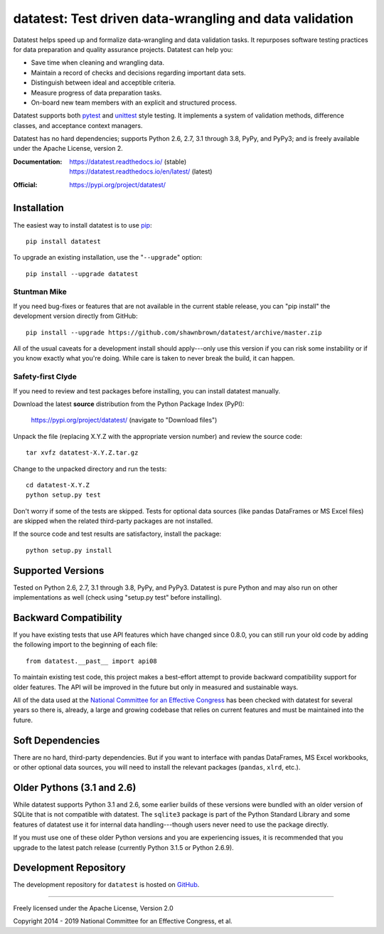 
********************************************************
datatest: Test driven data-wrangling and data validation
********************************************************

..
    Project badges for quick reference:

|buildstatus| |devstatus| |license| |pyversions|


.. start-inclusion-marker-description

Datatest helps speed up and formalize data-wrangling and data
validation tasks. It repurposes software testing practices for
data preparation and quality assurance projects. Datatest can
help you:

* Save time when cleaning and wrangling data.
* Maintain a record of checks and decisions regarding important data sets.
* Distinguish between ideal and acceptible criteria.
* Measure progress of data preparation tasks.
* On-board new team members with an explicit and structured process.

Datatest supports both pytest_ and unittest_ style testing.
It implements a system of validation methods, difference
classes, and acceptance context managers.

Datatest has no hard dependencies; supports Python 2.6, 2.7,
3.1 through 3.8, PyPy, and PyPy3; and is freely available under
the Apache License, version 2.

.. _pytest: https://pytest.org
.. _unittest: https://docs.python.org/library/unittest.html

.. end-inclusion-marker-description


:Documentation:
    | https://datatest.readthedocs.io/ (stable)
    | https://datatest.readthedocs.io/en/latest/ (latest)

:Official:
    | https://pypi.org/project/datatest/


Installation
============

.. start-inclusion-marker-install

The easiest way to install datatest is to use `pip <https://pip.pypa.io>`_::

  pip install datatest

To upgrade an existing installation, use the "``--upgrade``" option::

  pip install --upgrade datatest


Stuntman Mike
-------------

If you need bug-fixes or features that are not available
in the current stable release, you can "pip install" the
development version directly from GitHub::

  pip install --upgrade https://github.com/shawnbrown/datatest/archive/master.zip

All of the usual caveats for a development install should
apply---only use this version if you can risk some instability
or if you know exactly what you're doing. While care is taken
to never break the build, it can happen.


Safety-first Clyde
------------------

If you need to review and test packages before installing, you can
install datatest manually.

Download the latest **source** distribution from the Python Package
Index (PyPI):

  https://pypi.org/project/datatest/ (navigate to "Download files")

Unpack the file (replacing X.Y.Z with the appropriate version number)
and review the source code::

  tar xvfz datatest-X.Y.Z.tar.gz

Change to the unpacked directory and run the tests::

  cd datatest-X.Y.Z
  python setup.py test

Don't worry if some of the tests are skipped. Tests for optional data
sources (like pandas DataFrames or MS Excel files) are skipped when the
related third-party packages are not installed.

If the source code and test results are satisfactory, install the
package::

  python setup.py install

.. end-inclusion-marker-install


Supported Versions
==================

Tested on Python 2.6, 2.7, 3.1 through 3.8, PyPy, and PyPy3.
Datatest is pure Python and may also run on other implementations
as well (check using "setup.py test" before installing).


Backward Compatibility
======================

If you have existing tests that use API features which have
changed since 0.8.0, you can still run your old code by
adding the following import to the beginning of each file::

  from datatest.__past__ import api08

To maintain existing test code, this project makes a best-effort
attempt to provide backward compatibility support for older
features. The API will be improved in the future but only in
measured and sustainable ways.

All of the data used at the `National Committee for an Effective
Congress <http://www.ncec.org/about>`_ has been checked with
datatest for several years so there is, already, a large and
growing codebase that relies on current features and must be
maintained into the future.


Soft Dependencies
=================

There are no hard, third-party dependencies. But if you want to
interface with pandas DataFrames, MS Excel workbooks, or other
optional data sources, you will need to install the relevant
packages (``pandas``, ``xlrd``, etc.).


Older Pythons (3.1 and 2.6)
===========================

While datatest supports Python 3.1 and 2.6, some earlier builds
of these versions were bundled with an older version of SQLite
that is not compatible with datatest. The ``sqlite3`` package is
part of the Python Standard Library and some features of datatest
use it for internal data handling---though users never need to
use the package directly.

If you must use one of these older Python versions and you are
experiencing issues, it is recommended that you upgrade to the
latest patch release (currently Python 3.1.5 or Python 2.6.9).


Development Repository
======================

The development repository for ``datatest`` is hosted on
`GitHub <https://github.com/shawnbrown/datatest>`_.


----------

Freely licensed under the Apache License, Version 2.0

Copyright 2014 - 2019 National Committee for an Effective Congress, et al.


..
  SUBSTITUTION DEFINITONS:

.. |buildstatus| image:: https://travis-ci.org/shawnbrown/datatest.svg?branch=master
    :target: https://travis-ci.org/shawnbrown/datatest
    :alt: Current Build Status

.. |devstatus| image:: https://img.shields.io/pypi/status/datatest.svg
    :target: https://pypi.org/project/datatest/
    :alt: Development Status

.. |license| image:: https://img.shields.io/badge/license-Apache%202-blue.svg
    :target: https://opensource.org/licenses/Apache-2.0
    :alt: Apache 2.0 License

.. |pyversions| image:: https://img.shields.io/pypi/pyversions/datatest.svg
    :target: https://pypi.org/project/datatest/#supported-versions
    :alt: Supported Python Versions

.. |githubstars| image:: https://img.shields.io/github/stars/shawnbrown/datatest.svg
    :target: https://github.com/shawnbrown/datatest/stargazers
    :alt: GitHub users who have starred this project

.. |pypiversion| image:: https://img.shields.io/pypi/v/datatest.svg
    :target: https://pypi.org/project/datatest/
    :alt: Current PyPI Version

